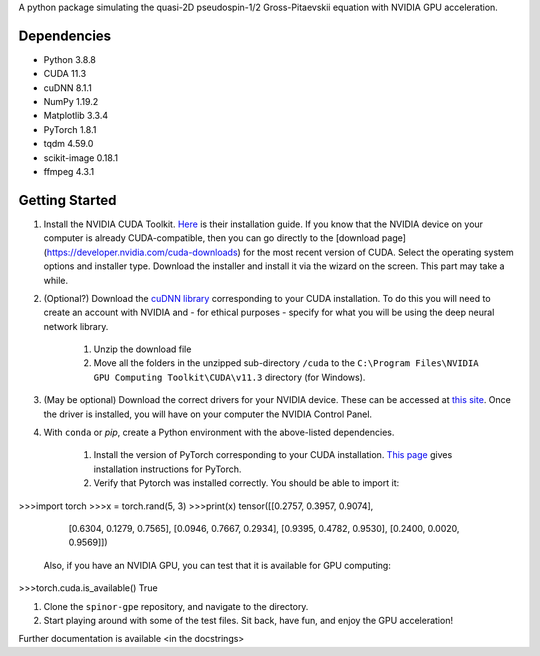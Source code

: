 A python package simulating the quasi-2D pseudospin-1/2 Gross-Pitaevskii equation with NVIDIA GPU acceleration.

Dependencies
############

* Python         3.8.8
* CUDA           11.3
* cuDNN          8.1.1
* NumPy          1.19.2
* Matplotlib     3.3.4
* PyTorch        1.8.1
* tqdm           4.59.0
* scikit-image   0.18.1
* ffmpeg         4.3.1


Getting Started
###############

#. Install the NVIDIA CUDA Toolkit.
   `Here <https://docs.nvidia.com/cuda/cuda-installation-guide-microsoft-windows/index.html>`_ is their installation guide. If you know that the NVIDIA device on your computer is already CUDA-compatible, then you can go directly to the [download page](https://developer.nvidia.com/cuda-downloads) for the most recent version of CUDA. Select the operating system options and installer type. Download the installer and install it via the wizard on the screen. This part may take a while.
#. (Optional?) Download the `cuDNN library <https://developer.nvidia.com/cudnn>`_ corresponding to your CUDA installation. To do this you will need to create an account with NVIDIA and - for ethical purposes - specify for what you will be using the deep neural network library.

    #. Unzip the download file
    #. Move all the folders in the unzipped sub-directory ``/cuda`` to the ``C:\Program Files\NVIDIA GPU Computing Toolkit\CUDA\v11.3`` directory (for Windows).

#. (May be optional) Download the correct drivers for your NVIDIA device. These can be accessed at `this site <https://www.nvidia.com/Download/index.aspx>`_. Once the driver is installed, you will have on your computer the NVIDIA Control Panel.
#. With ``conda`` or `pip`, create a Python environment with the above-listed dependencies.

    #. Install the version of PyTorch corresponding to your CUDA installation. `This page <https://pytorch.org/get-started/locally/>`_ gives installation instructions for PyTorch.
    #. Verify that Pytorch was installed correctly. You should be able to import it:

>>>import torch
>>>x = torch.rand(5, 3)
>>>print(x)
tensor([[0.2757, 0.3957, 0.9074],
        [0.6304, 0.1279, 0.7565],
        [0.0946, 0.7667, 0.2934],
        [0.9395, 0.4782, 0.9530],
        [0.2400, 0.0020, 0.9569]])


       Also, if you have an NVIDIA GPU, you can test that it is available for GPU computing:

>>>torch.cuda.is_available()
True

#. Clone the ``spinor-gpe`` repository, and navigate to the directory.
#. Start playing around with some of the test files. Sit back, have fun, and enjoy the GPU acceleration!

Further documentation is available \<in the docstrings\>